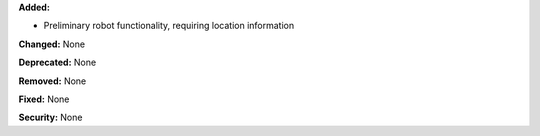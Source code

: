**Added:**

* Preliminary robot functionality, requiring location information

**Changed:** None

**Deprecated:** None

**Removed:** None

**Fixed:** None

**Security:** None
